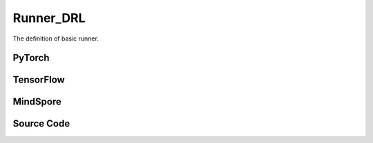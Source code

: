 Runner_DRL
=========================================

The definition of basic runner.

.. raw:: html

    <br><hr>

PyTorch
------------------------------------------

.. py:class::
    xuance.torch.runners.runner_drl.Runner_DRL(args)

    Facilitate the training and evaluation of various algorithms in different environments.

    :param args: the arguments.
    :type args: Namespace

.. py:function::
    xuance.torch.runners.runner_drl.Runner_DRL.run()

    Orchestrate the execution of the task, handling either training or testing based on the specified mode in the configuration.

.. py:function::
    xuance.torch.runners.runner_drl.Runner_DRL.benchmark()

    Conduct benchmarking by training the agent for multiple epochs, evaluating its performance, and saving the best-performing model.

.. raw:: html

    <br><hr>

TensorFlow
------------------------------------------

.. py:class::
    xuance.tensorflow.runners.runner_drl.Runner_DRL(args)

    This class provides a structured framework for training, testing, and benchmarking TensorFlow-based reinforcement learning agents in different environments

    :param args: the arguments.
    :type args: Namespace

.. py:function::
    xuance.tensorflow.runners.runner_drl.Runner_DRL.run()

    Test and train modes.

.. py:function::
    xuance.tensorflow.runners.runner_drl.Runner_DRL.benchmark()

    Assess the performance of the reinforcement learning agent over multiple training epochs,
    identify the best-performing model, and save it for potential future use.

.. raw:: html

    <br><hr>

MindSpore
------------------------------------------

.. py:class::
    xuance.mindspore.runners.runner_drl.Runner_DRL(args)

    A general-purpose framework for configuring, training, and evaluating agents across different tasks.

    :param args: the arguments.
    :type args: Namespace

.. py:function::
    xuance.mindspore.runners.runner_drl.Runner_DRL.run()

    Encapsulate the logic for both testing and training modes,
    providing a execution flow, including model loading, testing, training, and cleanup

.. py:function::
    xuance.mindspore.runners.runner_drl.Runner_DRL.benchmark()

    A approach to benchmarking the agent over multiple training epochs,
    identifying the best-performing model, and saving it for further use.

.. raw:: html

    <br><hr>

Source Code
-----------------

.. tabs::

  .. group-tab:: PyTorch

    .. code-block:: python

        import wandb
        from .runner_basic import *
        from xuance.torch.agents import get_total_iters
        from xuance.torch.representations import REGISTRY as REGISTRY_Representation
        from xuance.torch.agents import REGISTRY as REGISTRY_Agent
        from xuance.torch.policies import REGISTRY as REGISTRY_Policy
        from xuance.torch.utils.input_reformat import get_repre_in, get_policy_in
        import itertools
        import torch
        import gym.spaces
        import numpy as np
        from copy import deepcopy


        class Runner_DRL(Runner_Base):
            def __init__(self, args):
                self.args = args
                self.agent_name = self.args.agent
                self.env_id = self.args.env_id
                super(Runner_DRL, self).__init__(self.args)

                if self.env_id in ['Platform-v0']:
                    self.args.observation_space = self.envs.observation_space.spaces[0]
                    old_as = self.envs.action_space
                    num_disact = old_as.spaces[0].n
                    self.args.action_space = gym.spaces.Tuple(
                        (old_as.spaces[0], *(gym.spaces.Box(old_as.spaces[1].spaces[i].low,
                                                            old_as.spaces[1].spaces[i].high, dtype=np.float32) for i in
                                            range(0, num_disact))))
                else:
                    self.args.observation_space = self.envs.observation_space
                    self.args.action_space = self.envs.action_space

                input_representation = get_repre_in(self.args)
                representation = REGISTRY_Representation[self.args.representation](*input_representation)

                input_policy = get_policy_in(self.args, representation)
                if self.agent_name == "DRQN":
                    policy = REGISTRY_Policy[self.args.policy](**input_policy)
                else:
                    policy = REGISTRY_Policy[self.args.policy](*input_policy)

                if self.agent_name in ["DDPG", "TD3", "SAC", "SACDIS"]:
                    actor_optimizer = torch.optim.Adam(policy.actor.parameters(), self.args.learning_rate_actor)
                    if self.agent_name == "TD3":
                        critic_optimizer = torch.optim.Adam(
                            itertools.chain(policy.criticA.parameters(), policy.criticB.parameters()),
                            self.args.learning_rate_critic)
                    else:
                        critic_optimizer = torch.optim.Adam(policy.critic.parameters(), self.args.learning_rate_critic)
                    actor_lr_scheduler = torch.optim.lr_scheduler.LinearLR(actor_optimizer, start_factor=1.0, end_factor=0.25,
                                                                        total_iters=get_total_iters(self.agent_name,
                                                                                                    self.args))
                    critic_lr_scheduler = torch.optim.lr_scheduler.LinearLR(critic_optimizer, start_factor=1.0, end_factor=0.25,
                                                                            total_iters=get_total_iters(self.agent_name,
                                                                                                        self.args))
                    self.agent = REGISTRY_Agent[self.agent_name](self.args, self.envs, policy,
                                                                [actor_optimizer, critic_optimizer],
                                                                [actor_lr_scheduler, critic_lr_scheduler], self.args.device)
                elif self.agent_name in ["PDQN", "MPDQN", "SPDQN"]:
                    conactor_optimizer = torch.optim.Adam(policy.conactor.parameters(), self.args.learning_rate)
                    qnetwork_optimizer = torch.optim.Adam(policy.qnetwork.parameters(), self.args.learning_rate)
                    conactor_lr_scheduler = torch.optim.lr_scheduler.LinearLR(conactor_optimizer, start_factor=1.0, end_factor=0.25,
                                                                        total_iters=get_total_iters(self.agent_name, self.args))
                    qnetwork_lr_scheduler = torch.optim.lr_scheduler.LinearLR(qnetwork_optimizer, start_factor=1.0, end_factor=0.25,
                                                                            total_iters=get_total_iters(self.agent_name, self.args))
                    self.agent = REGISTRY_Agent[self.agent_name](self.args, self.envs, policy,
                                                                [conactor_optimizer, qnetwork_optimizer],
                                                                [conactor_lr_scheduler, qnetwork_lr_scheduler], self.args.device)
                else:
                    optimizer = torch.optim.Adam(policy.parameters(), self.args.learning_rate, eps=1e-5)
                    lr_scheduler = torch.optim.lr_scheduler.LinearLR(optimizer, start_factor=1.0, end_factor=0.0,
                                                                    total_iters=get_total_iters(self.agent_name, self.args))
                    self.agent = REGISTRY_Agent[self.agent_name](self.args, self.envs, policy, optimizer, lr_scheduler,
                                                                self.args.device)

            def run(self):
                if self.args.test_mode:
                    def env_fn():
                        args_test = deepcopy(self.args)
                        args_test.parallels = 1
                        return make_envs(args_test)
                    self.agent.render = True
                    self.agent.load_model(self.agent.model_dir_load, self.args.seed)
                    scores = self.agent.test(env_fn, self.args.test_episode)
                    print(f"Mean Score: {np.mean(scores)}, Std: {np.std(scores)}")
                    print("Finish testing.")
                else:
                    n_train_steps = self.args.running_steps // self.n_envs
                    self.agent.train(n_train_steps)
                    print("Finish training.")
                    self.agent.save_model("final_train_model.pth")

                self.envs.close()
                if self.agent.use_wandb:
                    wandb.finish()
                else:
                    self.agent.writer.close()

            def benchmark(self):
                # test environment
                def env_fn():
                    args_test = deepcopy(self.args)
                    args_test.parallels = args_test.test_episode
                    return make_envs(args_test)
                train_steps = self.args.running_steps // self.n_envs
                eval_interval = self.args.eval_interval // self.n_envs
                test_episode = self.args.test_episode
                num_epoch = int(train_steps / eval_interval)

                test_scores = self.agent.test(env_fn, test_episode)
                best_scores_info = {"mean": np.mean(test_scores),
                                    "std": np.std(test_scores),
                                    "step": self.agent.current_step}
                for i_epoch in range(num_epoch):
                    print("Epoch: %d/%d:" % (i_epoch, num_epoch))
                    self.agent.train(eval_interval)
                    test_scores = self.agent.test(env_fn, test_episode)

                    if np.mean(test_scores) > best_scores_info["mean"]:
                        best_scores_info = {"mean": np.mean(test_scores),
                                            "std": np.std(test_scores),
                                            "step": self.agent.current_step}
                        # save best model
                        self.agent.save_model(model_name="best_model.pth")

                # end benchmarking
                print("Best Model Score: %.2f, std=%.2f" % (best_scores_info["mean"], best_scores_info["std"]))

                self.envs.close()
                if self.agent.use_wandb:
                    wandb.finish()
                else:
                    self.agent.writer.close()


  .. group-tab:: TensorFlow

    .. code-block:: python

        from .runner_basic import *
        from xuance.tensorflow.representations import REGISTRY as REGISTRY_Representation
        from xuance.tensorflow.agents import REGISTRY as REGISTRY_Agent
        from xuance.tensorflow.policies import REGISTRY as REGISTRY_Policy
        from xuance.tensorflow.utils.input_reformat import get_repre_in, get_policy_in
        import tensorflow.keras as tk
        import gym.spaces
        import numpy as np
        from copy import deepcopy


        class Runner_DRL(Runner_Base):
            def __init__(self, args):
                self.args = args
                self.agent_name = self.args.agent
                self.env_id = self.args.env_id
                super(Runner_DRL, self).__init__(self.args)

                if self.env_id in ['Platform-v0']:
                    self.args.observation_space = self.envs.observation_space.spaces[0]
                    old_as = self.envs.action_space
                    num_disact = old_as.spaces[0].n
                    self.args.action_space = gym.spaces.Tuple(
                        (old_as.spaces[0], *(gym.spaces.Box(old_as.spaces[1].spaces[i].low,
                                                            old_as.spaces[1].spaces[i].high, dtype=np.float32) for i in
                                            range(0, num_disact))))
                else:
                    self.args.observation_space = self.envs.observation_space
                    self.args.action_space = self.envs.action_space

                input_representation = get_repre_in(self.args)
                representation = REGISTRY_Representation[self.args.representation](*input_representation)

                input_policy = get_policy_in(self.args, representation)
                if self.agent_name == "DRQN":
                    policy = REGISTRY_Policy[self.args.policy](**input_policy)
                else:
                    policy = REGISTRY_Policy[self.args.policy](*input_policy)

                if self.agent_name in ["DDPG", "TD3", "SAC", "SACDIS"]:
                    # actor_lr_scheduler = MyLinearLR(self.args.learning_rate_actor, start_factor=1.0, end_factor=0.25,
                    #                                 total_iters=get_total_iters(self.agent_name, self.args))
                    actor_lr_scheduler = tk.optimizers.schedules.ExponentialDecay(self.args.learning_rate_actor,
                                                                                decay_steps=1000, decay_rate=0.9)
                    actor_optimizer = tk.optimizers.Adam(actor_lr_scheduler)
                    # critic_lr_scheduler = MyLinearLR(self.args.learning_rate_critic, start_factor=1.0, end_factor=0.25,
                    #                                  total_iters=get_total_iters(self.agent_name, self.args))
                    critic_lr_scheduler = tk.optimizers.schedules.ExponentialDecay(self.args.learning_rate_critic,
                                                                                decay_steps=1000, decay_rate=0.9)
                    critic_optimizer = tk.optimizers.Adam(critic_lr_scheduler)
                    self.agent = REGISTRY_Agent[self.agent_name](self.args, self.envs, policy,
                                                                [actor_optimizer, critic_optimizer], self.args.device)
                elif self.agent_name in ["PDQN", "MPDQN", "SPDQN"]:
                    conactor_lr_scheduler = tk.optimizers.schedules.ExponentialDecay(self.args.learning_rate,
                                                                                    decay_steps=1000, decay_rate=0.9)
                    conactor_optimizer = tk.optimizers.Adam(conactor_lr_scheduler)
                    qnetwork_lr_scheduler = tk.optimizers.schedules.ExponentialDecay(self.args.learning_rate,
                                                                                    decay_steps=1000, decay_rate=0.9)
                    qnetwork_optimizer = tk.optimizers.Adam(qnetwork_lr_scheduler)
                    self.agent = REGISTRY_Agent[self.agent_name](self.args, self.envs, policy,
                                                                [conactor_optimizer, qnetwork_optimizer],
                                                                self.args.device)
                else:
                    # lr_scheduler = MyLinearLR(self.args.learning_rate, start_factor=1.0, end_factor=0.25,
                    #                           total_iters=get_total_iters(self.agent_name, self.args))
                    lr_scheduler = tk.optimizers.schedules.ExponentialDecay(self.args.learning_rate, decay_steps=1000,
                                                                            decay_rate=0.9)
                    optimizer = tk.optimizers.Adam(lr_scheduler)
                    self.agent = REGISTRY_Agent[self.agent_name](self.args, self.envs, policy, optimizer, self.args.device)

            def run(self):
                if self.args.test_mode:
                    def env_fn():
                        args_test = deepcopy(self.args)
                        args_test.parallels = 1
                        return make_envs(args_test)
                    self.agent.render = True
                    self.agent.load_model(self.agent.model_dir_load, self.args.seed)
                    scores = self.agent.test(env_fn, self.args.test_episode)
                    print(f"Mean Score: {np.mean(scores)}, Std: {np.std(scores)}")
                    print("Finish testing.")
                else:
                    n_train_steps = self.args.running_steps // self.n_envs
                    self.agent.train(n_train_steps)
                    print("Finish training.")
                    self.agent.save_model("final_train_model")

                self.envs.close()
                if self.agent.use_wandb:
                    wandb.finish()
                else:
                    self.agent.writer.close()

            def benchmark(self):
                # test environment
                def env_fn():
                    args_test = deepcopy(self.args)
                    args_test.parallels = args_test.test_episode
                    return make_envs(args_test)
                train_steps = self.args.running_steps // self.n_envs
                eval_interval = self.args.eval_interval // self.n_envs
                test_episode = self.args.test_episode
                num_epoch = int(train_steps / eval_interval)

                test_scores = self.agent.test(env_fn, test_episode)
                best_scores_info = {"mean": np.mean(test_scores),
                                    "std": np.std(test_scores),
                                    "step": self.agent.current_step}
                for i_epoch in range(num_epoch):
                    print("Epoch: %d/%d:" % (i_epoch, num_epoch))
                    self.agent.train(eval_interval)
                    test_scores = self.agent.test(env_fn, test_episode)

                    if np.mean(test_scores) > best_scores_info["mean"]:
                        best_scores_info = {"mean": np.mean(test_scores),
                                            "std": np.std(test_scores),
                                            "step": self.agent.current_step}
                        # save best model
                        self.agent.save_model(model_name="best_model")

                # end benchmarking
                print("Best Model Score: %.2f, std=%.2f" % (best_scores_info["mean"], best_scores_info["std"]))

                self.envs.close()
                if self.agent.use_wandb:
                    wandb.finish()
                else:
                    self.agent.writer.close()



  .. group-tab:: MindSpore

    .. code-block:: python

        import wandb
        from .runner_basic import *
        from xuance.mindspore.agents import get_total_iters
        from xuance.mindspore.representations import REGISTRY as REGISTRY_Representation
        from xuance.mindspore.agents import REGISTRY as REGISTRY_Agent
        from xuance.mindspore.policies import REGISTRY as REGISTRY_Policy
        from xuance.mindspore.utils.input_reformat import get_repre_in, get_policy_in
        import itertools
        from mindspore.nn import Adam
        from mindspore.nn.learning_rate_schedule import ExponentialDecayLR as lr_decay_model
        import gym.spaces
        import numpy as np
        from copy import deepcopy


        class Runner_DRL(Runner_Base):
            def __init__(self, args):
                self.args = args
                self.agent_name = self.args.agent
                self.env_id = self.args.env_id
                super(Runner_DRL, self).__init__(self.args)

                if self.env_id in ['Platform-v0']:
                    self.args.observation_space = self.envs.observation_space.spaces[0]
                    old_as = self.envs.action_space
                    num_disact = old_as.spaces[0].n
                    self.args.action_space = gym.spaces.Tuple(
                        (old_as.spaces[0], *(gym.spaces.Box(old_as.spaces[1].spaces[i].low,
                                                            old_as.spaces[1].spaces[i].high, dtype=np.float32) for i in
                                            range(0, num_disact))))
                else:
                    self.args.observation_space = self.envs.observation_space
                    self.args.action_space = self.envs.action_space

                input_representation = get_repre_in(self.args)
                representation = REGISTRY_Representation[self.args.representation](*input_representation)

                input_policy = get_policy_in(self.args, representation)
                if self.agent_name == "DRQN":
                    policy = REGISTRY_Policy[self.args.policy](**input_policy)
                else:
                    policy = REGISTRY_Policy[self.args.policy](*input_policy)

                if self.agent_name in ["DDPG", "TD3", "SAC", "SACDIS"]:
                    actor_lr_scheduler = lr_decay_model(learning_rate=self.args.learning_rate_actor,
                                                        decay_rate=0.5,
                                                        decay_steps=get_total_iters(self.agent_name, self.args))
                    critic_lr_scheduler = lr_decay_model(learning_rate=self.args.learning_rate_critic,
                                                        decay_rate=0.5,
                                                        decay_steps=get_total_iters(self.agent_name, self.args))
                    actor_optimizer = Adam(policy.actor.trainable_params(), actor_lr_scheduler, eps=1e-5)
                    if self.agent_name == "TD3":
                        critic_optimizer = Adam(itertools.chain(policy.criticA.trainable_params(),
                                                                policy.criticB.trainable_params()),
                                                critic_lr_scheduler, eps=1e-5)
                    else:
                        critic_optimizer = Adam(policy.critic.trainable_params(), critic_lr_scheduler, eps=1e-5)
                    self.agent = REGISTRY_Agent[self.agent_name](self.args, self.envs, policy,
                                                                {'actor': actor_optimizer, 'critic': critic_optimizer},
                                                                {'actor': actor_lr_scheduler, 'critic': critic_lr_scheduler})
                elif self.agent_name in ["PDQN", "MPDQN", "SPDQN"]:
                    conactor_lr_scheduler = lr_decay_model(learning_rate=self.args.learning_rate,
                                                        decay_rate=0.5,
                                                        decay_steps=get_total_iters(self.agent_name, self.args))
                    qnetwork_lr_scheduler = lr_decay_model(learning_rate=self.args.learning_rate,
                                                        decay_rate=0.5,
                                                        decay_steps=get_total_iters(self.agent_name, self.args))
                    conactor_optimizer = Adam(policy.conactor.trainable_params(), conactor_lr_scheduler, eps=1e-5)
                    qnetwork_optimizer = Adam(policy.qnetwork.trainable_params(), qnetwork_lr_scheduler, eps=1e-5)
                    self.agent = REGISTRY_Agent[self.agent_name](self.args, self.envs, policy,
                                                                [conactor_optimizer, qnetwork_optimizer],
                                                                [conactor_lr_scheduler, qnetwork_lr_scheduler])
                else:
                    lr_scheduler = lr_decay_model(learning_rate=self.args.learning_rate,
                                                decay_rate=0.5,
                                                decay_steps=get_total_iters(self.agent_name, self.args)
                                                )
                    optimizer = Adam(policy.trainable_params(), lr_scheduler, eps=1e-5)
                    self.agent = REGISTRY_Agent[self.agent_name](self.args, self.envs, policy, optimizer, lr_scheduler)

            def run(self):
                if self.args.test_mode:
                    def env_fn():
                        args_test = deepcopy(self.args)
                        args_test.parallels = 1
                        return make_envs(args_test)
                    self.agent.render = True
                    self.agent.load_model(self.agent.model_dir_load, self.args.seed)
                    scores = self.agent.test(env_fn, self.args.test_episode)
                    print(f"Mean Score: {np.mean(scores)}, Std: {np.std(scores)}")
                    print("Finish testing.")
                else:
                    n_train_steps = self.args.running_steps // self.n_envs
                    self.agent.train(n_train_steps)
                    print("Finish training.")
                    self.agent.save_model(model_name="final_train_model.ckpt")

                self.envs.close()
                if self.agent.use_wandb:
                    wandb.finish()
                else:
                    self.agent.writer.close()

            def benchmark(self):
                # test environment
                def env_fn():
                    args_test = deepcopy(self.args)
                    args_test.parallels = args_test.test_episode
                    return make_envs(args_test)
                train_steps = self.args.running_steps // self.n_envs
                eval_interval = self.args.eval_interval // self.n_envs
                test_episode = self.args.test_episode
                num_epoch = int(train_steps / eval_interval)

                test_scores = self.agent.test(env_fn, test_episode)
                best_scores_info = {"mean": np.mean(test_scores),
                                    "std": np.std(test_scores),
                                    "step": self.agent.current_step}
                for i_epoch in range(num_epoch):
                    print("Epoch: %d/%d:" % (i_epoch, num_epoch))
                    self.agent.train(eval_interval)
                    test_scores = self.agent.test(env_fn, test_episode)

                    if np.mean(test_scores) > best_scores_info["mean"]:
                        best_scores_info = {"mean": np.mean(test_scores),
                                            "std": np.std(test_scores),
                                            "step": self.agent.current_step}
                        # save best model
                        self.agent.save_model(model_name="best_model.ckpt")

                # end benchmarking
                print("Best Model Score: %.2f, std=%.2f" % (best_scores_info["mean"], best_scores_info["std"]))

                self.envs.close()
                if self.agent.use_wandb:
                    wandb.finish()
                else:
                    self.agent.writer.close()


